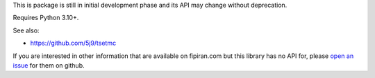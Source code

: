 This is package is still in initial development phase and its API may change without deprecation.

Requires Python 3.10+.

See also:

* https://github.com/5j9/tsetmc


If you are interested in other information that are available on fipiran.com but this library has no API for, please `open an issue`_ for them on github.


.. _open an issue: https://github.com/5j9/fipiran/issues

